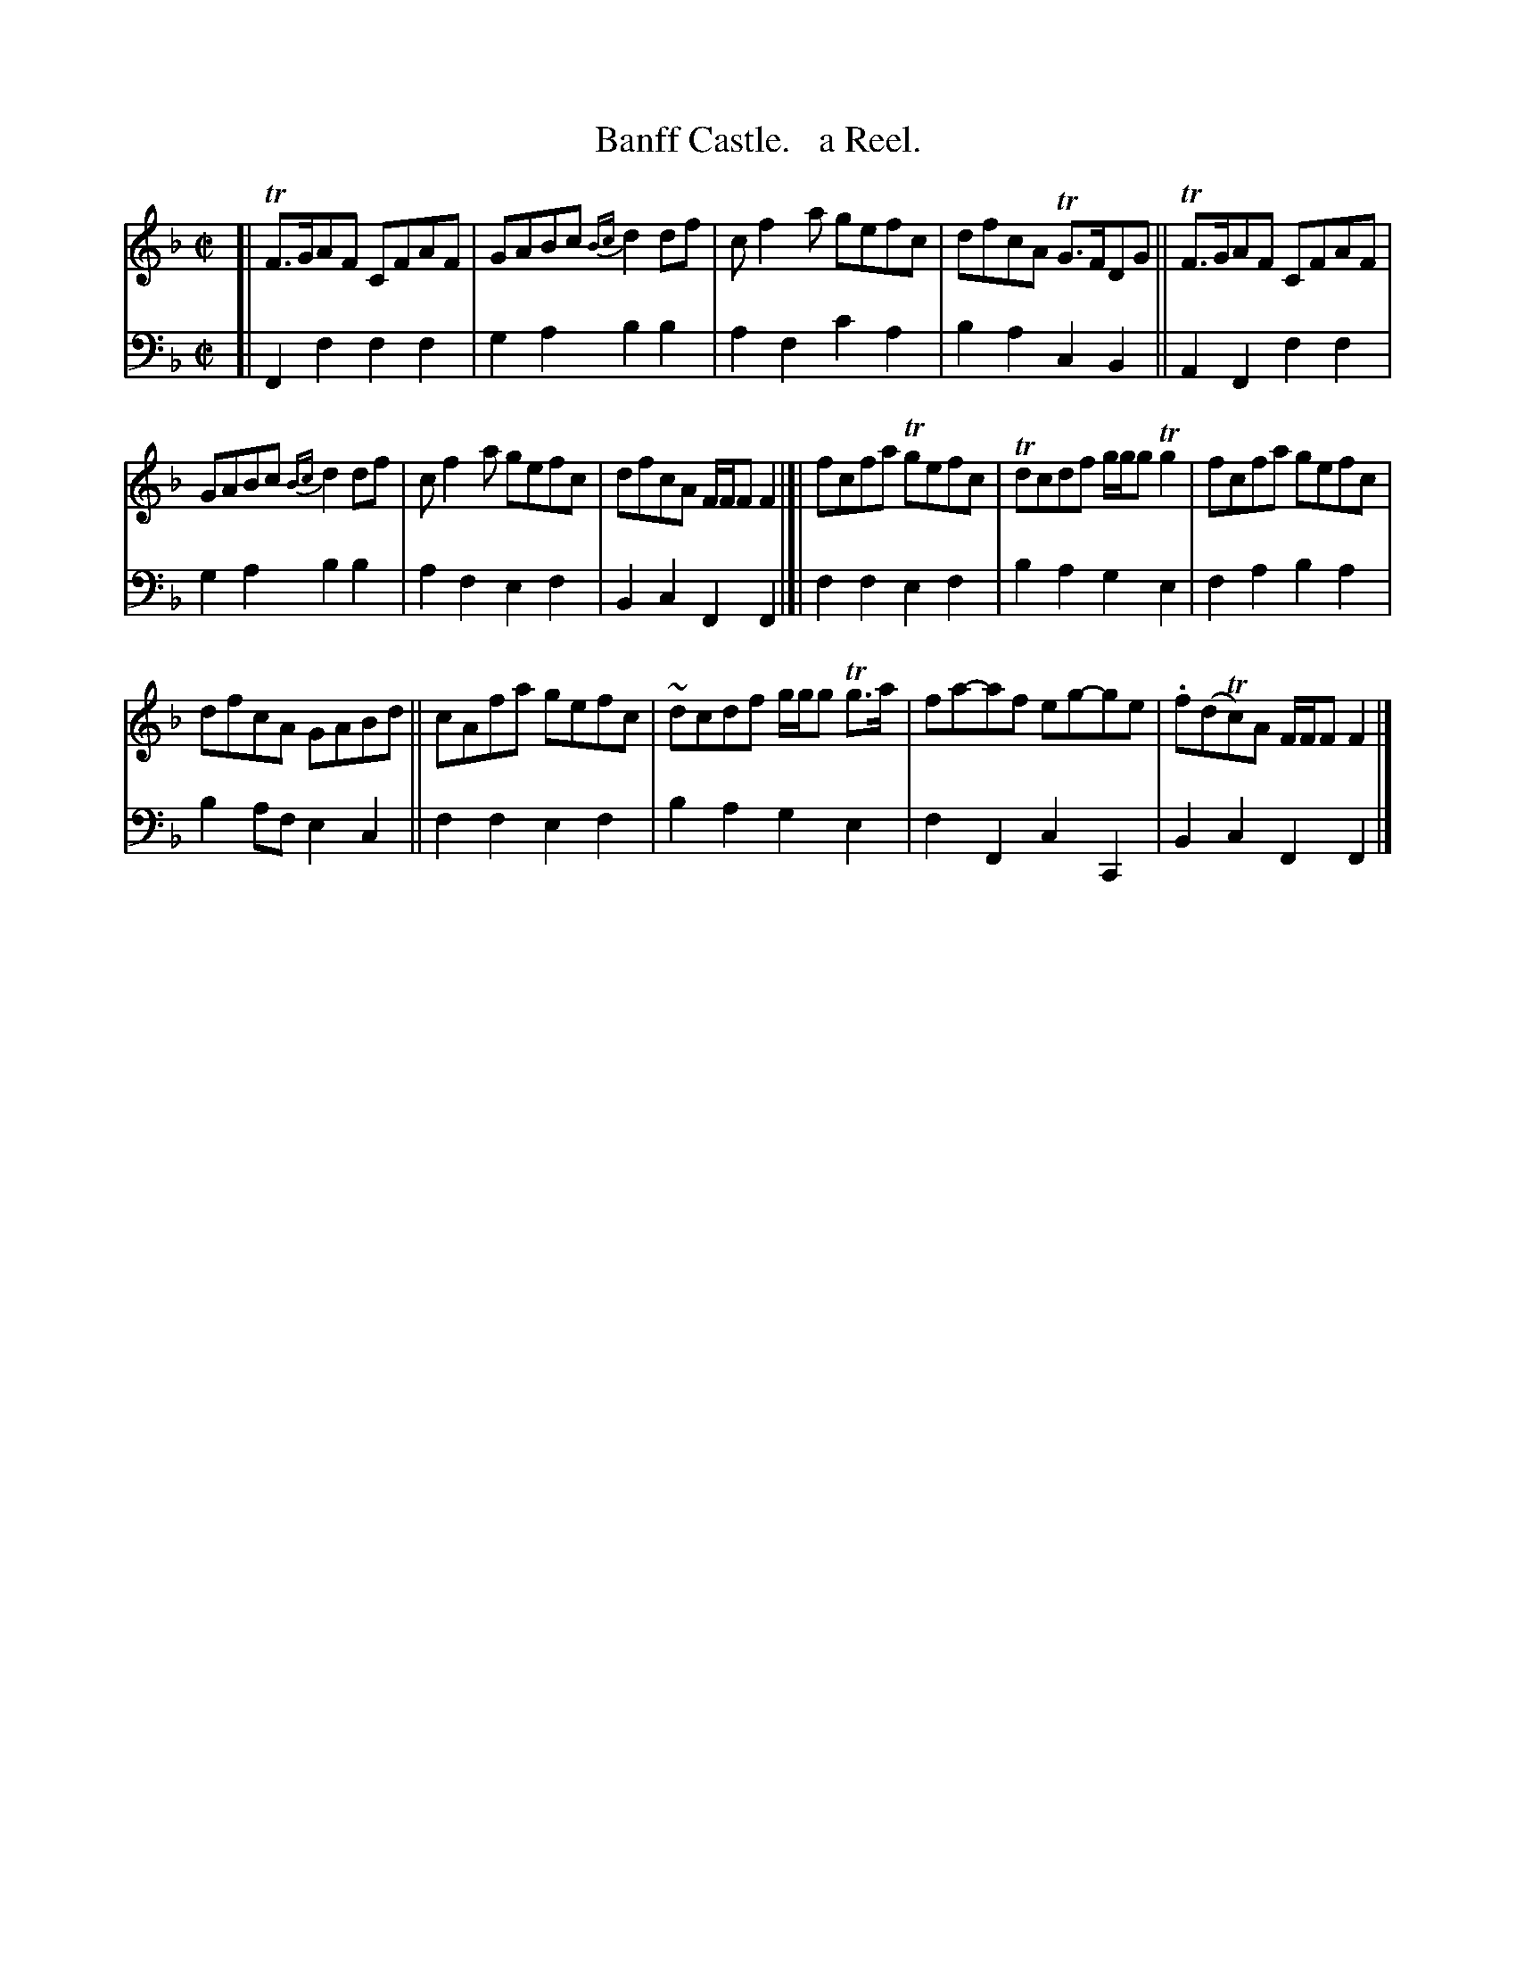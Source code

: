X: 4231
T: Banff Castle.   a Reel.
%R: reel
B: Niel Gow & Sons "Complete Repository" v.4 p.23 #1
Z: 2021 John Chambers <jc:trillian.mit.edu>
M: C|
L: 1/8
K: F
% - - - - - - - - - -
% Voice 1 formatted for compactness and proofreading.
V: 1 staves=2
[|\
TF>GAF CFAF | GABc {Bc}d2df | cf2a gefc | dfcA TG>FDG || TF>GAF CFAF |
GABc {Bc}d2df | cf2a gefc | dfcA F/F/F F2 |]| fcfa Tgefc | Tdcdf g/g/g Tg2 | fcfa gefc |
dfcA GABd || cAfa gefc | ~dcdf g/g/g Tg>a | fa-af eg-ge | .f(dTc)A F/F/F F2 |]
% - - - - - - - - - -
% Voice 2 preserves the book's staff layout.
V: 2 clef=bass middle=d
[|\
F2f2 f2f2 | g2a2 b2b2 | a2f2 c'2a2 | b2a2 c2B2 || A2F2 f2f2 |
g2a2 b2b2 | a2f2 e2f2 | B2c2 F2F2 |]| f2f2 e2f2 | b2a2 g2e2 | f2a2 b2a2 |
b2af e2c2 || f2f2 e2f2 | b2a2 g2e2 | f2F2 c2C2 | B2c2 F2F2 |]
